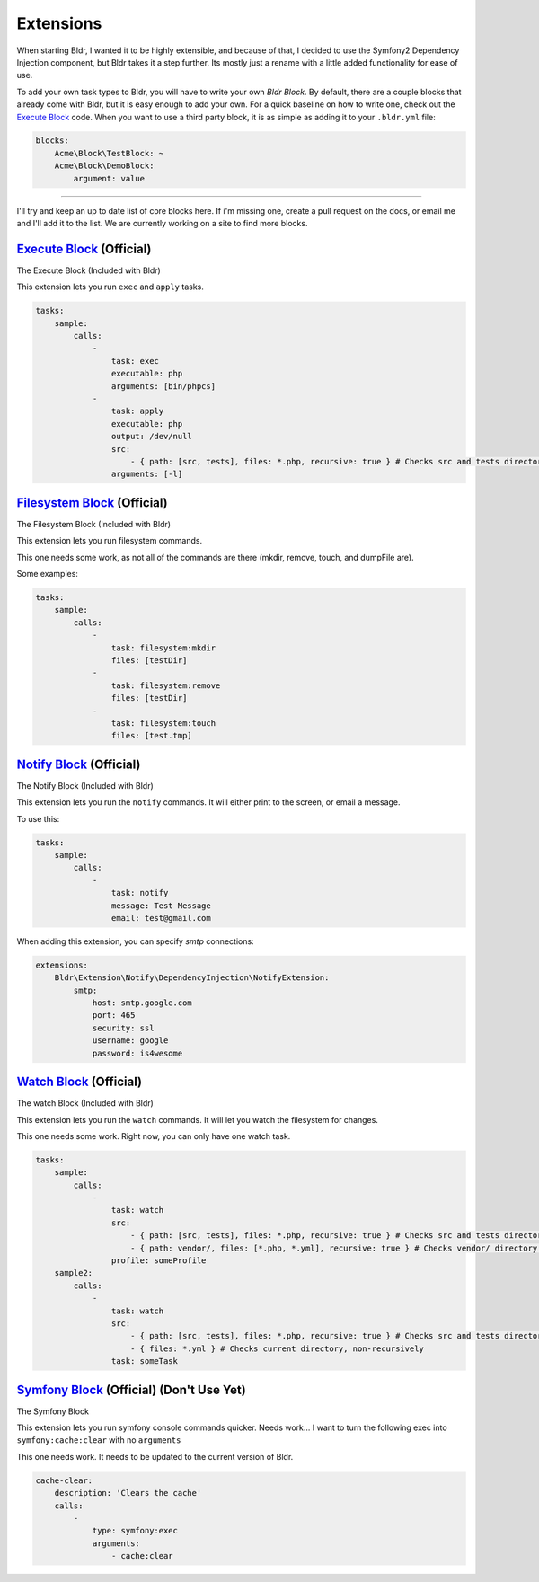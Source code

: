 Extensions
^^^^^^^^^^

When starting Bldr, I wanted it to be highly extensible, and because of that, I decided to use the Symfony2
Dependency Injection component, but Bldr takes it a step further. Its mostly just a rename with a little added functionality
for ease of use.

To add your own task types to Bldr, you will have to write your own `Bldr Block`. By default, there are a couple
blocks that already come with Bldr, but it is easy enough to add your own. For a quick baseline on how to write one,
check out the `Execute Block`_ code. When you want to use a third party block, it is as simple as adding it to
your ``.bldr.yml`` file:

.. code-block:: yaml

    blocks:
        Acme\Block\TestBlock: ~
        Acme\Block\DemoBlock:
            argument: value


------------------------

I'll try and keep an up to date list of core blocks here. If i'm missing one, create a pull request on the docs, or email
me and I'll add it to the list. We are currently working on a site to find more blocks.


`Execute Block`_ (Official)
***************************
The Execute Block (Included with Bldr)

This extension lets you run ``exec`` and ``apply`` tasks.

.. code-block:: yaml

    tasks:
        sample:
            calls:
                -
                    task: exec
                    executable: php
                    arguments: [bin/phpcs]
                -
                    task: apply
                    executable: php
                    output: /dev/null
                    src:
                        - { path: [src, tests], files: *.php, recursive: true } # Checks src and tests directories for *.php files recursively
                    arguments: [-l]

`Filesystem Block`_ (Official)
******************************
The Filesystem Block (Included with Bldr)

This extension lets you run filesystem commands.

This one needs some work, as not all of the commands are there (mkdir, remove, touch, and dumpFile are).

Some examples:

.. code-block:: yaml

    tasks:
        sample:
            calls:
                -
                    task: filesystem:mkdir
                    files: [testDir]
                -
                    task: filesystem:remove
                    files: [testDir]
                -
                    task: filesystem:touch
                    files: [test.tmp]



`Notify Block`_ (Official)
**************************
The Notify Block (Included with Bldr)

This extension lets you run the ``notify`` commands. It will either print to the screen, or email a message.

To use this:

.. code-block:: yaml

    tasks:
        sample:
            calls:
                -
                    task: notify
                    message: Test Message
                    email: test@gmail.com

When adding this extension, you can specify `smtp` connections:

.. code-block:: yaml

    extensions:
        Bldr\Extension\Notify\DependencyInjection\NotifyExtension:
            smtp:
                host: smtp.google.com
                port: 465
                security: ssl
                username: google
                password: is4wesome

`Watch Block`_ (Official)
*************************
The watch Block (Included with Bldr)

This extension lets you run the ``watch`` commands. It will let you watch the filesystem for changes.

This one needs some work. Right now, you can only have one watch task.

.. code-block:: yaml

    tasks:
        sample:
            calls:
                -
                    task: watch
                    src:
                        - { path: [src, tests], files: *.php, recursive: true } # Checks src and tests directories for *.php files recursively
                        - { path: vendor/, files: [*.php, *.yml], recursive: true } # Checks vendor/ directory for *.php and *.yml files recursively
                    profile: someProfile
        sample2:
            calls:
                -
                    task: watch
                    src:
                        - { path: [src, tests], files: *.php, recursive: true } # Checks src and tests directories for *.php files recursively
                        - { files: *.yml } # Checks current directory, non-recursively
                    task: someTask


`Symfony Block`_ (Official) (Don't Use Yet)
*******************************************
The Symfony Block

This extension lets you run symfony console commands quicker. Needs work... I want to turn the following exec into
``symfony:cache:clear`` with no ``arguments``

This one needs work. It needs to be updated to the current version of Bldr.

.. code-block:: yaml

    cache-clear:
        description: 'Clears the cache'
        calls:
            -
                type: symfony:exec
                arguments:
                    - cache:clear


.. _Execute Block: https://github.com/bldr-io/bldr/tree/master/src/Block/Execute
.. _Filesystem Block: https://github.com/bldr-io/bldr/tree/master/src/Block/Filesystem
.. _Notify Block: https://github.com/bldr-io/bldr/tree/master/src/Block/Notify
.. _Watch Block: https://github.com/bldr-io/bldr/tree/master/src/Block/Watch
.. _Symfony Block: https://www.github.com/bldr-io/bldr-symfony/
